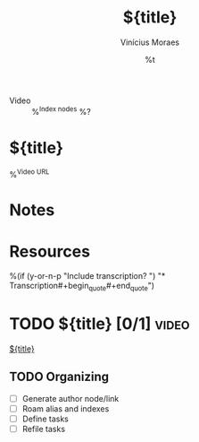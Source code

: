 #+TITLE: ${title}
#+AUTHOR: Vinícius Moraes
#+EMAIL: vinicius.moraes@eternodevir.com
#+DATE: %t
#+FILETAGS: :capture:video:
#+CATEGORY: capture
#+STARTUP: inlineimages
- Video :: %^{Index nodes} %?

* ${title}

%^{Video URL}

* Notes

* Resources
%(if (y-or-n-p "Include transcription? ")
"\n** Transcription\n\n#+begin_quote\n\n#+end_quote\n")
* TODO ${title} [0/1]                                                  :video:

[[id:${id}][${title}]]

** TODO Organizing
- [ ] Generate author node/link
- [ ] Roam alias and indexes
- [ ] Define tasks
- [ ] Refile tasks
